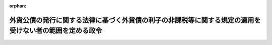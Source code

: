 .. _338CO0000000122_20171001_429CO0000000106:

:orphan:

========================================================================================================
外貨公債の発行に関する法律に基づく外貨債の利子の非課税等に関する規定の適用を受けない者の範囲を定める政令
========================================================================================================

.. raw:: html
    
    
    <main id="contentsLaw" class="active">
    <div id="innerDocument" class="active">
    
    
    
    
    <div style="margin-bottom: 12px;">
    <div id="lawTitleNo" style="font-size: 1.067rem; font-weight: bold;" class="_shokanBoxParent">昭和三十八年政令第百二十二号<div class="_shokanBox"></div>
    <div class="_inyoBox" id="_inyo_"></div>
    </div>
    <div id="lawTitle" style="margin-left: 3rem; font-size: 1.5rem; font-weight: bold; line-height: 1.25em;" class="_shokanBoxParent">
    <span data-xpath="">外貨公債の発行に関する法律に基づく外貨債の利子の非課税等に関する規定の適用を受けない者の範囲を定める政令</span><div class="_shokanBox" id="_shokan_"><div class="_shokanBtnIcons"></div></div>
    <div class="_inyoBox" id="_inyo_"></div>
    </div>
    </div><section id="EnactStatement" class="active EnactStatement"><div class="_div_EnactStatement _shokanBoxParent" style="text-indent: 1em;">
    <span data-xpath="">内閣は、外貨公債の発行に関する法律（昭和三十八年法律第六十三号）第二条第一項ただし書の規定に基づき、この政令を制定する。</span><div class="_shokanBox" id="_shokan_"><div class="_shokanBtnIcons"></div></div>
    <div class="_inyoBox" id="_inyo_"></div>
    </div></section><section id="MainProvision" class="active MainProvision"><section class="active Paragraph"><div style="text-indent: 1em;" class="_div_ParagraphSentence _shokanBoxParent">
    <span data-xpath="">外貨公債の発行に関する法律第二条第一項ただし書（同法第四条において準用する場合を含む。）に規定する政令で定めるものは、次に掲げるものとする。</span><span data-xpath="">ただし、第一号、第二号又は第四号に掲げるものについては、これらのものが同項に規定する利子又は償還差益で当該各号に規定する事業に帰せられるものの支払を受ける場合に限るものとする。</span><div class="_shokanBox" id="_shokan_"><div class="_shokanBtnIcons"></div></div>
    <div class="_inyoBox" id="_inyo_"></div>
    </div>
    <div id="" style="margin-left: 1em; text-indent: -1em;" class="_div_ItemSentence _shokanBoxParent">
    <span style="font-weight: bold;">一</span>　<span data-xpath="">所得税法（昭和四十年法律第三十三号）第二条第一項第五号に規定する非居住者で事業（同項第八号の四に規定する恒久的施設を通じて行う事業に限る。）を行うもの</span><div class="_shokanBox" id="_shokan_"><div class="_shokanBtnIcons"></div></div>
    <div class="_inyoBox" id="_inyo_"></div>
    </div>
    <div id="" style="margin-left: 1em; text-indent: -1em;" class="_div_ItemSentence _shokanBoxParent">
    <span style="font-weight: bold;">二</span>　<span data-xpath="">法人税法（昭和四十年法律第三十四号）第二条第四号に規定する外国法人で事業（同条第十二号の十九に規定する恒久的施設を通じて行う事業に限る。）を行うもの</span><div class="_shokanBox" id="_shokan_"><div class="_shokanBtnIcons"></div></div>
    <div class="_inyoBox" id="_inyo_"></div>
    </div>
    <div id="" style="margin-left: 1em; text-indent: -1em;" class="_div_ItemSentence _shokanBoxParent">
    <span style="font-weight: bold;">三</span>　<span data-xpath="">法人税法第二条第八号に規定する人格のない社団等で同法の施行地に本店又は主たる事務所を有するもの</span><div class="_shokanBox" id="_shokan_"><div class="_shokanBtnIcons"></div></div>
    <div class="_inyoBox" id="_inyo_"></div>
    </div>
    <div id="" style="margin-left: 1em; text-indent: -1em;" class="_div_ItemSentence _shokanBoxParent">
    <span style="font-weight: bold;">四</span>　<span data-xpath="">法人税法第二条第八号に規定する人格のない社団等で同法の施行地外に本店又は主たる事務所を有するもののうち、同法の施行地において同条第十三号に規定する収益事業を営むもの</span><div class="_shokanBox" id="_shokan_"><div class="_shokanBtnIcons"></div></div>
    <div class="_inyoBox" id="_inyo_"></div>
    </div></section></section><section id="" class="active SupplProvision"><div class="_div_SupplProvisionLabel SupplProvisionLabel _shokanBoxParent" style="margin-bottom: 10px; margin-left: 3em; font-weight: bold;">
    <span data-xpath="">附　則</span>　抄<div class="_shokanBox" id="_shokan_"><div class="_shokanBtnIcons"></div></div>
    <div class="_inyoBox" id="_inyo_"></div>
    </div>
    <section class="active Paragraph"><div style="margin-left: 1em; text-indent: -1em;" class="_div_ParagraphSentence _shokanBoxParent">
    <span style="font-weight: bold;">１</span>　<span data-xpath="">この政令は、公布の日から施行する。</span><div class="_shokanBox" id="_shokan_"><div class="_shokanBtnIcons"></div></div>
    <div class="_inyoBox" id="_inyo_"></div>
    </div></section></section><section id="" class="active SupplProvision"><div class="_div_SupplProvisionLabel SupplProvisionLabel _shokanBoxParent" style="margin-bottom: 10px; margin-left: 3em; font-weight: bold;">
    <span data-xpath="">附　則</span>　（昭和四〇年三月三一日政令第九九号）　抄<div class="_shokanBox" id="_shokan_"><div class="_shokanBtnIcons"></div></div>
    <div class="_inyoBox" id="_inyo_"></div>
    </div>
    <section id="" class="active Article"><div style="margin-left: 1em; font-weight: bold;" class="_div_ArticleCaption _shokanBoxParent">
    <span data-xpath="">（施行期日）</span><div class="_shokanBox" id="_shokan_"><div class="_shokanBtnIcons"></div></div>
    <div class="_inyoBox" id="_inyo_"></div>
    </div>
    <div style="margin-left: 1em; text-indent: -1em;" id="" class="_div_ArticleTitle _shokanBoxParent">
    <span style="font-weight: bold;">第一条</span>　<span data-xpath="">この政令は、昭和四十年四月一日から施行する。</span><div class="_shokanBox" id="_shokan_"><div class="_shokanBtnIcons"></div></div>
    <div class="_inyoBox" id="_inyo_"></div>
    </div></section><section id="" class="active Article"><div style="margin-left: 1em; font-weight: bold;" class="_div_ArticleCaption _shokanBoxParent">
    <span data-xpath="">（その他の政令の一部改正に伴う経過規定の原則）</span><div class="_shokanBox" id="_shokan_"><div class="_shokanBtnIcons"></div></div>
    <div class="_inyoBox" id="_inyo_"></div>
    </div>
    <div style="margin-left: 1em; text-indent: -1em;" id="" class="_div_ArticleTitle _shokanBoxParent">
    <span style="font-weight: bold;">第六条</span>　<span data-xpath="">第二章の規定による改正後の政令の規定は、別段の定めがあるものを除き、昭和四十年分以後の所得税又はこれらの政令の規定に規定する法人の施行日以後に終了する事業年度分の法人税について適用し、昭和三十九年分以前の所得税又は当該法人の同日前に終了した事業年度分の法人税については、なお従前の例による。</span><div class="_shokanBox" id="_shokan_"><div class="_shokanBtnIcons"></div></div>
    <div class="_inyoBox" id="_inyo_"></div>
    </div></section></section><section id="" class="active SupplProvision"><div class="_div_SupplProvisionLabel SupplProvisionLabel _shokanBoxParent" style="margin-bottom: 10px; margin-left: 3em; font-weight: bold;">
    <span data-xpath="">附　則</span>　（昭和五九年五月二五日政令第一五八号）<div class="_shokanBox" id="_shokan_"><div class="_shokanBtnIcons"></div></div>
    <div class="_inyoBox" id="_inyo_"></div>
    </div>
    <section class="active Paragraph"><div style="text-indent: 1em;" class="_div_ParagraphSentence _shokanBoxParent">
    <span data-xpath="">この政令は、公布の日から施行する。</span><div class="_shokanBox" id="_shokan_"><div class="_shokanBtnIcons"></div></div>
    <div class="_inyoBox" id="_inyo_"></div>
    </div></section></section><section id="" class="active SupplProvision"><div class="_div_SupplProvisionLabel SupplProvisionLabel _shokanBoxParent" style="margin-bottom: 10px; margin-left: 3em; font-weight: bold;">
    <span data-xpath="">附　則</span>　（平成二六年三月三一日政令第一三八号）　抄<div class="_shokanBox" id="_shokan_"><div class="_shokanBtnIcons"></div></div>
    <div class="_inyoBox" id="_inyo_"></div>
    </div>
    <section id="" class="active Article"><div style="margin-left: 1em; font-weight: bold;" class="_div_ArticleCaption _shokanBoxParent">
    <span data-xpath="">（施行期日）</span><div class="_shokanBox" id="_shokan_"><div class="_shokanBtnIcons"></div></div>
    <div class="_inyoBox" id="_inyo_"></div>
    </div>
    <div style="margin-left: 1em; text-indent: -1em;" id="" class="_div_ArticleTitle _shokanBoxParent">
    <span style="font-weight: bold;">第一条</span>　<span data-xpath="">この政令は、平成二十六年四月一日から施行する。</span><span data-xpath="">ただし、次の各号に掲げる規定は、当該各号に定める日から施行する。</span><div class="_shokanBox" id="_shokan_"><div class="_shokanBtnIcons"></div></div>
    <div class="_inyoBox" id="_inyo_"></div>
    </div>
    <div id="" style="margin-left: 2em; text-indent: -1em;" class="_div_ItemSentence _shokanBoxParent">
    <span style="font-weight: bold;">一・二</span>　<span data-xpath="">略</span><div class="_shokanBox" id="_shokan_"><div class="_shokanBtnIcons"></div></div>
    <div class="_inyoBox" id="_inyo_"></div>
    </div>
    <div id="" style="margin-left: 2em; text-indent: -1em;" class="_div_ItemSentence _shokanBoxParent">
    <span style="font-weight: bold;">三</span>　<span data-xpath="">目次の改正規定（「／第三目の三　株式譲渡請求権に係る自己株式の譲渡（第百三十六条の三）／第三目の四　医療法人の設立に係る資産の受贈益等（第百三十六条の四）／」を「第三目の三　医療法人の設立に係る資産の受贈益等（第百三十六条の三）」に改める部分を除く。）、第一条の改正規定、第四条の三の次に一条を加える改正規定、第九条第一項第一号ホの改正規定（「並びに」を「及び地方法人税の額並びに」に改める部分を除く。）、第十四条の四第二項第二号の改正規定、第十四条の十一に三項を加える改正規定、第二十二条の四第五項の改正規定、第二十五条第二項の改正規定、第百四十一条の次に一条を加える改正規定、第百四十二条第一項の改正規定（「国外所得金額」を「調整国外所得金額」に改める部分に限る。）、同条第三項の改正規定、同条第四項を削る改正規定、同条第五項の改正規定、同条第六項を削る改正規定、同条第七項の改正規定、同条第八項を削る改正規定、第百四十二条の二の改正規定、第百四十五条の次に十四条を加える改正規定、第百四十六条の改正規定（同条第三項に係る部分（「第六十九条第五項」を「第六十九条第十一項」に改め、「係る被合併法人」の下に「である他の内国法人」を加える部分及び「第六十九条第四項」を「第六十九条第十項」に改める部分を除く。）、同条第六項第二号イ中「第百五十五条の三十第一号」を「第百五十五条の二十九第一号」に改める部分、同項第三号ロに係る部分、同項第四号ロ中「第三項まで」の下に「又は地方法人税法第十二条第二項」を加える部分及び同条第八項に係る部分（「被合併法人等」の下に「である他の内国法人」を加える部分を除く。）を除く。）、第百五十条の改正規定、第百五十条の二の改正規定、第百五十五条の十一の二第二項の改正規定、第百五十五条の二十七の改正規定、同条の次に一条を加える改正規定、第百五十五条の二十八第一項の改正規定（「その源泉が国外にあるものに対応するものとして」を削る部分及び「連結国外所得金額」を「調整連結国外所得金額」に改める部分に限る。）、同条第三項の改正規定、同条第四項を削る改正規定、同条第五項の改正規定、同条第六項の改正規定、第百五十五条の三十第一号の改正規定（「第百五十五条の二十八第三項（連結控除限度額の計算）」を「前条第一項」に改める部分を除く。）、同条第二号の改正規定、第百五十五条の三十四の改正規定（同条第三項に係る部分（「係る被合併法人」の下に「である内国法人」を加える部分及び「第六十九条第四項」を「第六十九条第十項」に改める部分を除く。）、同条第六項第一号イ中「第百五十五条の三十第一号」を「第百五十五条の二十九第一号」に改める部分、同項第三号ロ中「第三項まで」の下に「又は地方法人税法第十二条第二項」を加える部分、同項第四号ロに係る部分及び同条第八項に係る部分（「被合併法人等」の下に「である内国法人」を加える部分を除く。）を除く。）、第百五十五条の三十五の改正規定、第百五十五条の四十七の改正規定、第百七十六条の改正規定、第百七十七条（見出しを含む。）の改正規定、第百七十八条の改正規定、第百七十九条の改正規定、第百七十九条の二を削る改正規定、第百八十条から第百八十四条までの改正規定、第三編第二章の章名及び同章第一節の節名を削る改正規定、第百八十四条の前に章名及び節名を付する改正規定、第百八十五条から第百九十条までの改正規定、同編第二章第二節の改正規定、第百九十三条（見出しを含む。）の改正規定、同編第三章中第百九十二条を第二百七条とする改正規定、同編第二章に二節を加える改正規定並びに本則に二条を加える改正規定並びに附則第九条の二、第十条及び第十三条から第十六条までの規定</span>　<span data-xpath="">平成二十八年四月一日</span><div class="_shokanBox" id="_shokan_"><div class="_shokanBtnIcons"></div></div>
    <div class="_inyoBox" id="_inyo_"></div>
    </div></section></section><section id="" class="active SupplProvision"><div class="_div_SupplProvisionLabel SupplProvisionLabel _shokanBoxParent" style="margin-bottom: 10px; margin-left: 3em; font-weight: bold;">
    <span data-xpath="">附　則</span>　（平成二七年三月三一日政令第一四一号）　抄<div class="_shokanBox" id="_shokan_"><div class="_shokanBtnIcons"></div></div>
    <div class="_inyoBox" id="_inyo_"></div>
    </div>
    <section id="" class="active Article"><div style="margin-left: 1em; font-weight: bold;" class="_div_ArticleCaption _shokanBoxParent">
    <span data-xpath="">（施行期日）</span><div class="_shokanBox" id="_shokan_"><div class="_shokanBtnIcons"></div></div>
    <div class="_inyoBox" id="_inyo_"></div>
    </div>
    <div style="margin-left: 1em; text-indent: -1em;" id="" class="_div_ArticleTitle _shokanBoxParent">
    <span style="font-weight: bold;">第一条</span>　<span data-xpath="">この政令は、平成二十七年四月一日から施行する。</span><span data-xpath="">ただし、次の各号に掲げる規定は、当該各号に定める日から施行する。</span><div class="_shokanBox" id="_shokan_"><div class="_shokanBtnIcons"></div></div>
    <div class="_inyoBox" id="_inyo_"></div>
    </div>
    <div id="" style="margin-left: 2em; text-indent: -1em;" class="_div_ItemSentence _shokanBoxParent">
    <span style="font-weight: bold;">一～三</span>　<span data-xpath="">略</span><div class="_shokanBox" id="_shokan_"><div class="_shokanBtnIcons"></div></div>
    <div class="_inyoBox" id="_inyo_"></div>
    </div>
    <div id="" style="margin-left: 2em; text-indent: -1em;" class="_div_ItemSentence _shokanBoxParent">
    <span style="font-weight: bold;">四</span>　<span data-xpath="">目次の改正規定（第一号に掲げる改正規定及び前号に掲げる改正規定を除く。）、第一条第一項の改正規定、同条の次に一条を加える改正規定、第八条第二号の改正規定、第十七条の改正規定、第五十五条第二項第七号の改正規定、第二百二十一条の次に五条を加える改正規定、第二百二十二条の改正規定、第二百二十二条の二の改正規定（同条第三項第二号中「配当等」の下に「又は同法第九条の九第一項（未成年者口座内の少額上場株式等に係る配当所得の非課税）に規定する未成年者口座内上場株式等の配当等」を加える部分を除く。）、第二百二十四条第一項の改正規定、第二百二十五条の次に十五条を加える改正規定、第二百二十六条第三項の改正規定、第二百五十八条の改正規定、第二百六十四条の改正規定、第二百七十九条の改正規定、第二百八十条（見出しを含む。）の改正規定、第二百八十一条の改正規定、第二百八十一条の二（見出しを含む。）の改正規定、第二百八十一条の三の改正規定、第二百八十二条の改正規定、第二百八十二条の二を削る改正規定、第二百八十三条の改正規定、第二百八十四条の改正規定、第二百八十五条の改正規定、第二百八十六条の改正規定、第二百八十七条の改正規定、第二百八十八条の改正規定、第三編第二章第一節を削り、同編第一章中同条の次に四条を加える改正規定、第二百九十二条（見出しを含む。）の改正規定、同編第二章第二節第一款中同条の次に十三条を加える改正規定、同節を同章第一節とし、同章第三節を同章第二節とする改正規定、第三百三条の二の改正規定、第三百四条の改正規定、第三百五条の改正規定、第三百五条の二を削る改正規定、第三百六条の改正規定、第三百二十八条の改正規定、第三百二十八条の二の改正規定、第三百三十条の改正規定、第三百三十一条第一項の改正規定、第三百三十一条の二を削る改正規定、第三百三十二条の改正規定、第三百三十三条第一項第二号の改正規定、第三百三十四条の改正規定及び第三百三十八条第三項の改正規定並びに次条並びに附則第十一条から第十五条まで及び第十七条から第十九条までの規定</span>　<span data-xpath="">平成二十八年四月一日</span><div class="_shokanBox" id="_shokan_"><div class="_shokanBtnIcons"></div></div>
    <div class="_inyoBox" id="_inyo_"></div>
    </div></section></section><section id="" class="active SupplProvision"><div class="_div_SupplProvisionLabel SupplProvisionLabel _shokanBoxParent" style="margin-bottom: 10px; margin-left: 3em; font-weight: bold;">
    <span data-xpath="">附　則</span>　（平成二七年三月三一日政令第一四二号）　抄<div class="_shokanBox" id="_shokan_"><div class="_shokanBtnIcons"></div></div>
    <div class="_inyoBox" id="_inyo_"></div>
    </div>
    <section id="" class="active Article"><div style="margin-left: 1em; font-weight: bold;" class="_div_ArticleCaption _shokanBoxParent">
    <span data-xpath="">（施行期日）</span><div class="_shokanBox" id="_shokan_"><div class="_shokanBtnIcons"></div></div>
    <div class="_inyoBox" id="_inyo_"></div>
    </div>
    <div style="margin-left: 1em; text-indent: -1em;" id="" class="_div_ArticleTitle _shokanBoxParent">
    <span style="font-weight: bold;">第一条</span>　<span data-xpath="">この政令は、平成二十七年四月一日から施行する。</span><div class="_shokanBox" id="_shokan_"><div class="_shokanBtnIcons"></div></div>
    <div class="_inyoBox" id="_inyo_"></div>
    </div></section></section><section id="" class="active SupplProvision"><div class="_div_SupplProvisionLabel SupplProvisionLabel _shokanBoxParent" style="margin-bottom: 10px; margin-left: 3em; font-weight: bold;">
    <span data-xpath="">附　則</span>　（平成二九年三月三一日政令第一〇六号）　抄<div class="_shokanBox" id="_shokan_"><div class="_shokanBtnIcons"></div></div>
    <div class="_inyoBox" id="_inyo_"></div>
    </div>
    <section id="" class="active Article"><div style="margin-left: 1em; font-weight: bold;" class="_div_ArticleCaption _shokanBoxParent">
    <span data-xpath="">（施行期日）</span><div class="_shokanBox" id="_shokan_"><div class="_shokanBtnIcons"></div></div>
    <div class="_inyoBox" id="_inyo_"></div>
    </div>
    <div style="margin-left: 1em; text-indent: -1em;" id="" class="_div_ArticleTitle _shokanBoxParent">
    <span style="font-weight: bold;">第一条</span>　<span data-xpath="">この政令は、平成二十九年四月一日から施行する。</span><span data-xpath="">ただし、次の各号に掲げる規定は、当該各号に定める日から施行する。</span><div class="_shokanBox" id="_shokan_"><div class="_shokanBtnIcons"></div></div>
    <div class="_inyoBox" id="_inyo_"></div>
    </div>
    <div id="" style="margin-left: 2em; text-indent: -1em;" class="_div_ItemSentence _shokanBoxParent">
    <span style="font-weight: bold;">一</span>　<span data-xpath="">第一条中法人税法施行令第一条の改正規定（「適格現物分配」」の下に「、「株式分配」、「適格株式分配」」を加える部分及び「、適格現物分配」の下に「、株式分配、適格株式分配」を加える部分を除く。）、同令第四条の三第一項の改正規定、同条第二項第二号の改正規定、同条第四項の改正規定、同条第五項の改正規定、同条第六項各号の改正規定、同条第七項第一号の改正規定、同条第八項の改正規定（同項第一号中「この項」の下に「及び次項」を加える部分及び同項第二号に係る部分を除く。）、同条第二十二項の改正規定、同項を同条第二十四項とし、同項の次に一項を加える改正規定（同条第二十二項を同条第二十四項とする部分を除く。）、同条第二十一項の改正規定（「第十九項」を「第二十一項」に改める部分を除く。）、同条第二十項の改正規定、同条第十九項の改正規定、同条第十八項の改正規定、同条第十七項の改正規定、同条第十六項の改正規定（同項第一号中「第十八項」を「第二十項」に改める部分を除く。）、同条第十五項の改正規定、同条第十四項の改正規定、同条第十三項第一号の改正規定、同条第十二項各号の改正規定、同条第九項の改正規定、同令第四条の四の改正規定、同令第八条第一項第一号ヘの改正規定（「第六十一条の二第八項」を「第六十一条の二第九項」に改める部分及び「同条第十項」を「同条第十一項」に改める部分を除く。）、同項第五号の改正規定、同項第六号の改正規定、同項第十号の改正規定（「第四条の三第十六項第一号」を「第四条の三第十八項第一号」に、「第百十九条第一項第九号」を「第百十九条第一項第十号」に改める部分を除く。）、同条第三項の改正規定（「同条第六項第一号」を「同条第六項第一号イ」に改める部分に限る。）、同条第四項の改正規定（「同条第十六項第一号」を「同条第十八項第一号」に改める部分を除く。）、同令第九条第一項第二号の改正規定、同項第三号の改正規定、同条第二項第一号ハの改正規定、同項第三号イの改正規定、同令第二十三条第三項第七号の改正規定（「株式交換（」を「金銭等不交付株式交換（」に改める部分に限る。）、同項第十一号を同項第十二号とする改正規定、同項第十号を同項第十一号とし、同項第九号の次に一号を加える改正規定、同令第六十一条の四の表の第二号の第一欄及び第六十六条の二の表の第二号の第一欄の改正規定、同令第六十九条に二項を加える改正規定（第十九項に係る部分に限る。）、同令第七十条第二号の改正規定、同令第七十二条の三の改正規定（「新株予約権に」を「特定新株予約権又は承継新株予約権に」に改める部分に限る。）、同令第百十一条の二（見出しを含む。）の改正規定（同条第五項中「）の額」の下に「（第七十一条の三第一項（確定した数の株式を交付する旨の定めに基づいて支給する給与に係る費用の額等）に規定する確定数給与にあつては、同項に規定する交付決議時価額。以下この項において同じ。）に相当する金額」を加える部分を除く。）、同令第百十一条の三（見出しを含む。）の改正規定、同令第百十二条第三項の改正規定、同条第七項ただし書の改正規定、同令第百十三条の二第五項第一号の改正規定、同令第百十九条第一項第五号の改正規定、同項第七号の改正規定、同項第九号の改正規定、同項第八号の改正規定、同令第百十九条の三第十一項の改正規定、同条第十二項の改正規定、同条第十三項の改正規定、同条第十四項の改正規定（「適格株式交換」を「適格株式交換等」に改める部分に限る。）、同令第百十九条の四第一項の改正規定（「規定する適格株式交換」を「規定する適格株式交換等」に改める部分に限る。）、同令第百十九条の十第二項の改正規定（「合併等が」の下に「同条第二項に規定する金銭等不交付合併に該当する」を加え、「適格株式交換」を「同条第九項に規定する金銭等不交付株式交換に該当する適格株式交換等」に改める部分に限る。）、同条第四項の改正規定、同令第百十九条の十一の二第二項第二号の改正規定、同項第五号の改正規定（「第六十一条の二第八項」を「第六十一条の二第九項」に改める部分を除く。）、同令第百二十二条の十二の改正規定、同令第百二十三条の十第一項の改正規定、同条第十三項の改正規定、同令第百二十三条の十一の改正規定、同令第百三十九条の三の二第三項の改正規定（「第二条第十二号の十六」を「第二条第十二号の十七」に改める部分に限る。）、同令第百四十五条の二第二項の改正規定、同令第百四十五条の五第三号の改正規定、同令第百七十六条の改正規定、同令第百七十九条第三号の改正規定、同令第百八十四条第四項の改正規定（「合併」を「金銭等不交付合併」に改める部分及び「株式交換」を「金銭等不交付株式交換」に改める部分に限る。）、同条第五項の表第百十九条第一項第五号（有価証券の取得価額）の項の改正規定（「交付を受けた当該合併法人の株式又は当該親法人の株式」を「）の株式」に改める部分に限る。）並びに同表第百十九条第一項第八号の項の改正規定（「交付を受けた当該株式交換完全親法人の株式又は当該親法人の株式」を「）の株式」に改める部分に限る。）並びに次条第二項並びに附則第七条、第九条第二項、第十条第一項、第十五条及び第二十五条の規定</span>　<span data-xpath="">平成二十九年十月一日</span><div class="_shokanBox" id="_shokan_"><div class="_shokanBtnIcons"></div></div>
    <div class="_inyoBox" id="_inyo_"></div>
    </div></section></section>
    
    
    
    
    
    </div>
    </main>
    
    
